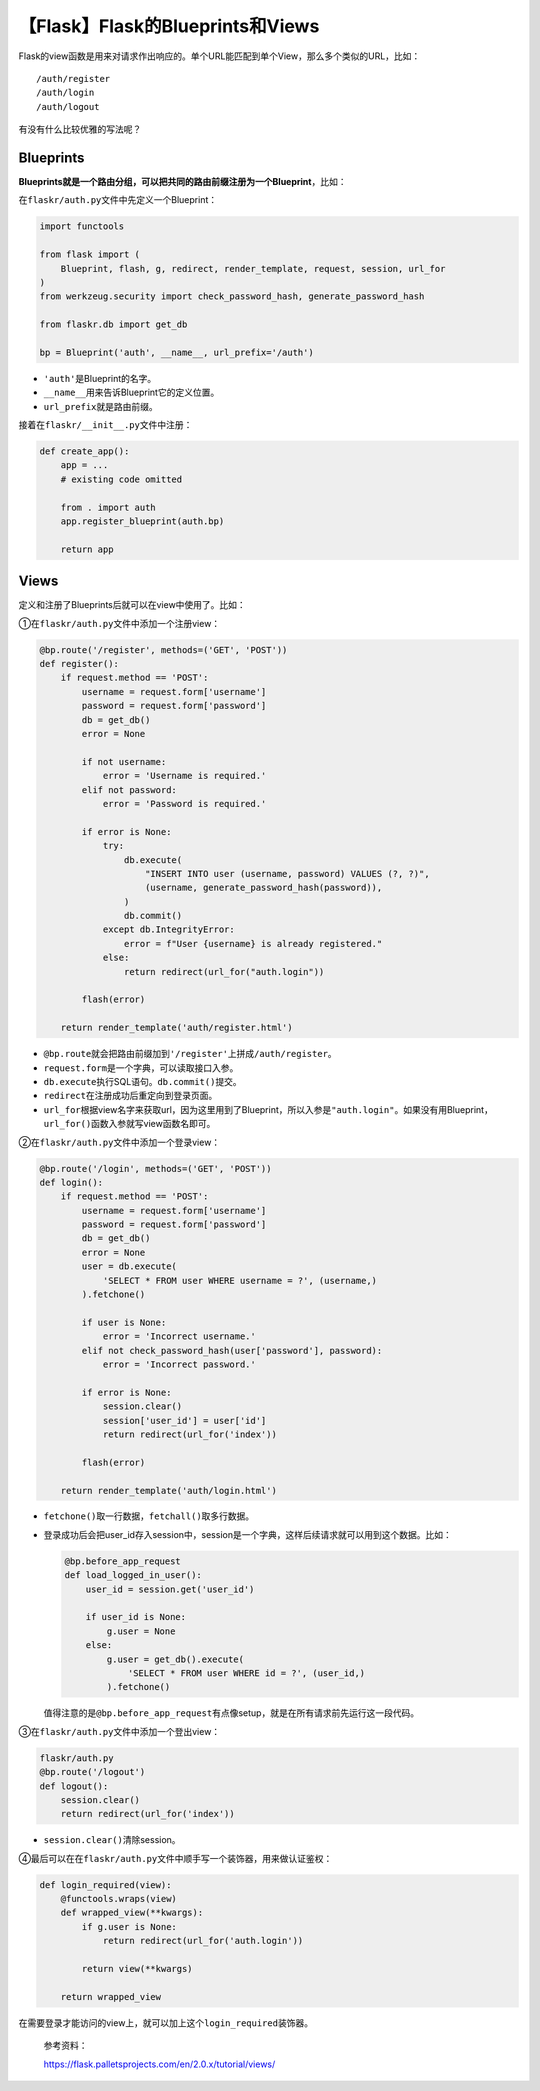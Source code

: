 【Flask】Flask的Blueprints和Views
=================================

|image1|

Flask的view函数是用来对请求作出响应的。单个URL能匹配到单个View，那么多个类似的URL，比如：

::

   /auth/register
   /auth/login
   /auth/logout

有没有什么比较优雅的写法呢？

Blueprints
----------

**Blueprints就是一个路由分组，可以把共同的路由前缀注册为一个Blueprint**\ ，比如：

在\ ``flaskr/auth.py``\ 文件中先定义一个Blueprint：

.. code:: python

   import functools

   from flask import (
       Blueprint, flash, g, redirect, render_template, request, session, url_for
   )
   from werkzeug.security import check_password_hash, generate_password_hash

   from flaskr.db import get_db

   bp = Blueprint('auth', __name__, url_prefix='/auth')

-  ``'auth'``\ 是Blueprint的名字。
-  ``__name__``\ 用来告诉Blueprint它的定义位置。
-  ``url_prefix``\ 就是路由前缀。

接着在\ ``flaskr/__init__.py``\ 文件中注册：

.. code:: python

   def create_app():
       app = ...
       # existing code omitted

       from . import auth
       app.register_blueprint(auth.bp)

       return app

Views
-----

定义和注册了Blueprints后就可以在view中使用了。比如：

①在\ ``flaskr/auth.py``\ 文件中添加一个注册view：

.. code:: python

   @bp.route('/register', methods=('GET', 'POST'))
   def register():
       if request.method == 'POST':
           username = request.form['username']
           password = request.form['password']
           db = get_db()
           error = None

           if not username:
               error = 'Username is required.'
           elif not password:
               error = 'Password is required.'

           if error is None:
               try:
                   db.execute(
                       "INSERT INTO user (username, password) VALUES (?, ?)",
                       (username, generate_password_hash(password)),
                   )
                   db.commit()
               except db.IntegrityError:
                   error = f"User {username} is already registered."
               else:
                   return redirect(url_for("auth.login"))

           flash(error)

       return render_template('auth/register.html')

-  ``@bp.route``\ 就会把路由前缀加到\ ``'/register'``\ 上拼成\ ``/auth/register``\ 。
-  ``request.form``\ 是一个字典，可以读取接口入参。
-  ``db.execute``\ 执行SQL语句。\ ``db.commit()``\ 提交。
-  ``redirect``\ 在注册成功后重定向到登录页面。
-  ``url_for``\ 根据view名字来获取url，因为这里用到了Blueprint，所以入参是\ ``"auth.login"``\ 。如果没有用Blueprint，\ ``url_for()``\ 函数入参就写view函数名即可。

②在\ ``flaskr/auth.py``\ 文件中添加一个登录view：

.. code:: python

   @bp.route('/login', methods=('GET', 'POST'))
   def login():
       if request.method == 'POST':
           username = request.form['username']
           password = request.form['password']
           db = get_db()
           error = None
           user = db.execute(
               'SELECT * FROM user WHERE username = ?', (username,)
           ).fetchone()

           if user is None:
               error = 'Incorrect username.'
           elif not check_password_hash(user['password'], password):
               error = 'Incorrect password.'

           if error is None:
               session.clear()
               session['user_id'] = user['id']
               return redirect(url_for('index'))

           flash(error)

       return render_template('auth/login.html')

-  ``fetchone()``\ 取一行数据，\ ``fetchall()``\ 取多行数据。

-  登录成功后会把user_id存入session中，session是一个字典，这样后续请求就可以用到这个数据。比如：

   .. code:: python

      @bp.before_app_request
      def load_logged_in_user():
          user_id = session.get('user_id')

          if user_id is None:
              g.user = None
          else:
              g.user = get_db().execute(
                  'SELECT * FROM user WHERE id = ?', (user_id,)
              ).fetchone()

   值得注意的是\ ``@bp.before_app_request``\ 有点像setup，就是在所有请求前先运行这一段代码。

③在\ ``flaskr/auth.py``\ 文件中添加一个登出view：

.. code:: python

   flaskr/auth.py
   @bp.route('/logout')
   def logout():
       session.clear()
       return redirect(url_for('index'))

-  ``session.clear()``\ 清除session。

④最后可以在在\ ``flaskr/auth.py``\ 文件中顺手写一个装饰器，用来做认证鉴权：

.. code:: python

   def login_required(view):
       @functools.wraps(view)
       def wrapped_view(**kwargs):
           if g.user is None:
               return redirect(url_for('auth.login'))

           return view(**kwargs)

       return wrapped_view

在需要登录才能访问的view上，就可以加上这个\ ``login_required``\ 装饰器。

   参考资料：

   https://flask.palletsprojects.com/en/2.0.x/tutorial/views/

.. |image1| image:: ../wanggang.png
